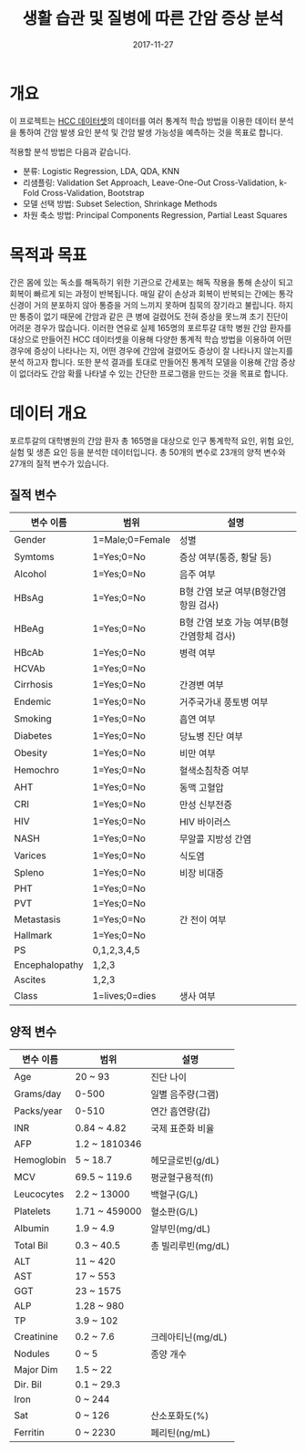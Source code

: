 #+TITLE: 생활 습관 및 질병에 따른 간암 증상 분석
#+DATE: 2017-11-27 

* 개요
이 프로젝트는 [[https://www.kaggle.com/mrsantos/hcc-dataset][HCC 데이터셋]]의 데이터를 여러 통계적 학습 방법을 이용한 데이터 분석을 통하여 간암 발생 요인 분석 및 간암 발생 가능성을 예측하는 것을 목표로 합니다.

적용할 분석 방법은 다음과 같습니다.
- 분류: Logistic Regression, LDA, QDA, KNN
- 리샘플링: Validation Set Approach, Leave-One-Out Cross-Validation, k-Fold Cross-Validation, Bootstrap
- 모델 선택 방법: Subset Selection, Shrinkage Methods
- 차원 축소 방법: Principal Components Regression, Partial Least Squares

* 목적과 목표
간은 몸에 있는 독소를 해독하기 위한 기관으로 간세포는 해독 작용을 통해 손상이 되고 회복이 빠르게 되는 과정이 반복됩니다.
매일 같이 손상과 회복이 반복되는 간에는 통각신경이 거의 분포하지 않아 통증을 거의 느끼지 못하며 침묵의 장기라고 불립니다.
하지만 통증이 없기 때문에 간암과 같은 큰 병에 걸렸어도 전혀 증상을 못느껴 초기 진단이 어려운 경우가 많습니다.
이러한 연유로 실제 165명의 포르투갈 대학 병원 간암 환자를 대상으로 만들어진 HCC 데이터셋을 이용해 다양한 통계적 학습 방법을 이용하여 어떤 경우에 증상이 나타나는 지, 어떤 경우에 간암에 걸렸어도 증상이 잘 나타나지 않는지를 분석 하고자 합니다.
또한 분석 결과를 토대로 만들어진 통계적 모델을 이용해 간암 증상이 없더라도 간암 확률 나타낼 수 있는 간단한 프로그램을 만드는 것을 목표로 합니다.

* 데이터 개요

포르투갈의 대학병원의 간암 환자 총 165명을 대상으로 인구 통계학적 요인, 위험 요인, 실험 및 생존 요인 등을 분석한 데이터입니다.
총 50개의 변수로 23개의 양적 변수와 27개의 질적 변수가 있습니다.

** 질적 변수
| 변수 이름      | 범위            | 설명                            |
|----------------+-----------------+---------------------------------|
| Gender         | 1=Male;0=Female | 성별                            |
| Symtoms        | 1=Yes;0=No      | 증상 여부(통증, 황달 등)        |
| Alcohol        | 1=Yes;0=No      | 음주 여부                       |
| HBsAg          | 1=Yes;0=No      | B형 간염 보균 여부(B형간염항원 검사) |
| HBeAg          | 1=Yes;0=No      | B형 간염 보호 가능 여부(B형간염항체 검사) |
| HBcAb          | 1=Yes;0=No      | 병력 여부                       |
| HCVAb          | 1=Yes;0=No      |                                 |
| Cirrhosis      | 1=Yes;0=No      | 간경변 여부                     |
| Endemic        | 1=Yes;0=No      | 거주국가내 풍토병 여부          |
| Smoking        | 1=Yes;0=No      | 흡연 여부                       |
| Diabetes       | 1=Yes;0=No      | 당뇨병 진단 여부                |
| Obesity        | 1=Yes;0=No      | 비만 여부                       |
| Hemochro       | 1=Yes;0=No      | 혈색소침착증 여부               |
| AHT            | 1=Yes;0=No      | 동맥 고혈압                     |
| CRI            | 1=Yes;0=No      | 만성 신부전증                   |
| HIV            | 1=Yes;0=No      | HIV 바이러스                    |
| NASH           | 1=Yes;0=No      | 무알콜 지방성 간염              |
| Varices        | 1=Yes;0=No      | 식도염                          |
| Spleno         | 1=Yes;0=No      | 비장 비대증                     |
| PHT            | 1=Yes;0=No      |                                 |
| PVT            | 1=Yes;0=No      |                                 |
| Metastasis     | 1=Yes;0=No      | 간 전이 여부                    |
| Hallmark       | 1=Yes;0=No      |                                 |
| PS             | 0,1,2,3,4,5     |                                 |
| Encephalopathy | 1,2,3           |                                 |
| Ascites        | 1,2,3           |                                 |
| Class          | 1=lives;0=dies  | 생사 여부                       |
** 양적 변수
| 변수 이름  | 범위          | 설명            |
|------------+---------------+-----------------|
| Age        | 20 ~ 93       | 진단 나이       |
| Grams/day  | 0-500         | 일별 음주량(그램) |
| Packs/year | 0-510         | 연간 흡연량(갑) |
| INR        | 0.84 ~ 4.82   | 국제 표준화 비율 |
| AFP        | 1.2 ~ 1810346 |                 |
| Hemoglobin | 5 ~ 18.7      | 헤모글로빈(g/dL) |
| MCV        | 69.5 ~ 119.6  | 평균혈구용적(fl) |
| Leucocytes | 2.2 ~ 13000   | 백혈구(G/L)     |
| Platelets  | 1.71 ~ 459000 | 혈소판(G/L)     |
| Albumin    | 1.9 ~ 4.9     | 알부민(mg/dL)   |
| Total Bil  | 0.3 ~ 40.5    | 총 빌리루빈(mg/dL) |
| ALT        | 11 ~ 420      |                 |
| AST        | 17 ~ 553      |                 |
| GGT        | 23 ~ 1575     |                 |
| ALP        | 1.28 ~ 980    |                 |
| TP         | 3.9 ~ 102     |                 |
| Creatinine | 0.2 ~ 7.6     | 크레아티닌(mg/dL) |
| Nodules    | 0 ~ 5         | 종양 개수       |
| Major Dim  | 1.5 ~ 22      |                 |
| Dir. Bil   | 0.1 ~ 29.3    |                 |
| Iron       | 0 ~ 244       |                 |
| Sat        | 0 ~ 126       | 산소포화도(%)   |
| Ferritin   | 0 ~ 2230      | 페리틴(ng/mL)   |
